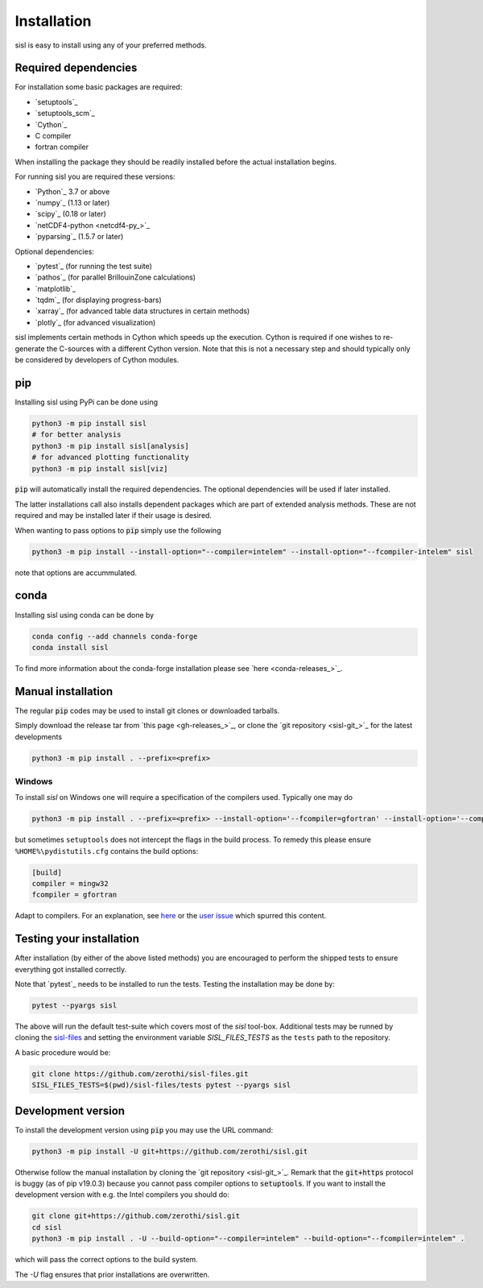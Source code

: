 .. _installation:

Installation
============

sisl is easy to install using any of your preferred methods.


Required dependencies
---------------------

For installation some basic packages are required:

- `setuptools`_
- `setuptools_scm`_
- `Cython`_
- C compiler
- fortran compiler

When installing the package they should be readily installed before
the actual installation begins.

For running sisl you are required these versions:

- `Python`_ 3.7 or above
- `numpy`_ (1.13 or later)
- `scipy`_ (0.18 or later)
- `netCDF4-python <netcdf4-py_>`_
- `pyparsing`_ (1.5.7 or later)

Optional dependencies:

- `pytest`_ (for running the test suite)
- `pathos`_ (for parallel BrillouinZone calculations)
- `matplotlib`_
- `tqdm`_ (for displaying progress-bars)
- `xarray`_ (for advanced table data structures in certain methods)
- `plotly`_ (for advanced visualization)


sisl implements certain methods in Cython which speeds up the execution.
Cython is required if one wishes to re-generate the C-sources with a different
Cython version. Note that this is not a necessary step and should typically only
be considered by developers of Cython modules.


pip
---

Installing sisl using PyPi can be done using

.. code-block:: bash

   python3 -m pip install sisl
   # for better analysis
   python3 -m pip install sisl[analysis]
   # for advanced plotting functionality
   python3 -m pip install sisl[viz]


:code:`pip` will automatically install the required dependencies. The optional dependencies
will be used if later installed.

The latter installations call also installs dependent packages which are part of
extended analysis methods. These are not required and may be installed later if their usage
is desired.

When wanting to pass options to :code:`pip` simply use the following

.. code-block:: bash

   python3 -m pip install --install-option="--compiler=intelem" --install-option="--fcompiler-intelem" sisl

note that options are accummulated.


conda
-----

Installing sisl using conda can be done by

.. code-block:: bash

   conda config --add channels conda-forge
   conda install sisl

To find more information about the conda-forge installation please see
`here <conda-releases_>`_.


Manual installation
-------------------

The regular :code:`pip` codes may be used to install git clones or downloaded
tarballs.

Simply download the release tar from `this page <gh-releases_>`_, or clone
the `git repository <sisl-git_>`_ for the latest developments

.. code-block:: bash

   python3 -m pip install . --prefix=<prefix>


Windows
~~~~~~~

To install `sisl` on Windows one will require a specification of
the compilers used. Typically one may do

.. code-block:: bash

   python3 -m pip install . --prefix=<prefix> --install-option='--fcompiler=gfortran' --install-option='--compiler=mingw32'

but sometimes ``setuptools`` does not intercept the flags in the build process.
To remedy this please ensure ``%HOME%\pydistutils.cfg`` contains the build options:

.. code-block:: bash

   [build]
   compiler = mingw32
   fcompiler = gfortran

Adapt to compilers. For an explanation, see `here <https://docs.python.org/3/install/index.html#location-and-names-of-config-files>`_
or the `user issue <https://github.com/zerothi/sisl/issues/244>`_ which spurred this content.


Testing your installation
-------------------------

After installation (by either of the above listed methods) you are encouraged
to perform the shipped tests to ensure everything got installed correctly.

Note that `pytest`_ needs to be installed to run the tests.
Testing the installation may be done by:

.. code-block:: bash

   pytest --pyargs sisl

The above will run the default test-suite which covers most of the `sisl` tool-box.
Additional tests may be runned by cloning the `sisl-files <sisl-test-files_>`_
and setting the environment variable `SISL_FILES_TESTS` as the ``tests`` path to the repository.

A basic procedure would be:

.. code-block:: bash

   git clone https://github.com/zerothi/sisl-files.git
   SISL_FILES_TESTS=$(pwd)/sisl-files/tests pytest --pyargs sisl


Development version
-------------------

To install the development version using :code:`pip` you may use the URL command:

.. code-block:: bash

   python3 -m pip install -U git+https://github.com/zerothi/sisl.git

Otherwise follow the manual installation by cloning the `git repository <sisl-git_>`_.
Remark that the :code:`git+https` protocol is buggy (as of pip v19.0.3) because you cannot pass compiler
options to :code:`setuptools`. If you want to install the development version with e.g.
the Intel compilers you should do:

.. code-block:: bash

   git clone git+https://github.com/zerothi/sisl.git
   cd sisl
   python3 -m pip install . -U --build-option="--compiler=intelem" --build-option="--fcompiler=intelem" .

which will pass the correct options to the build system.

The `-U` flag ensures that prior installations are overwritten.


.. _sisl-test-files: http://github.com/zerothi/sisl-files
